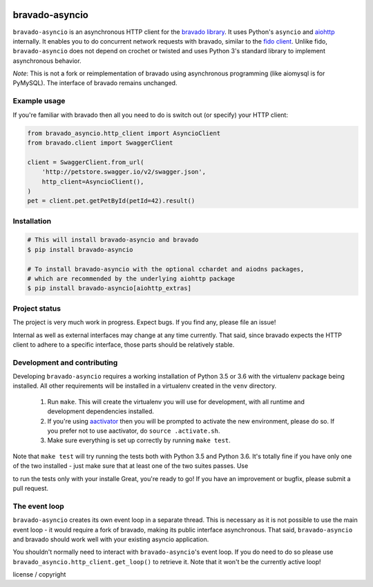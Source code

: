 .. image:: https://img.shields.io/travis/sjaensch/bravado-asyncio.svg
  :target: https://travis-ci.org/sjaensch/bravado-asyncio?branch=master

.. image:: https://img.shields.io/coveralls/sjaensch/bravado-asyncio.svg
  :target: https://coveralls.io/r/sjaensch/bravado-asyncio

.. image:: https://img.shields.io/pypi/v/bravado-asyncio.svg
    :target: https://pypi.python.org/pypi/bravado-asyncio/
    :alt: PyPi version

.. image:: https://img.shields.io/pypi/pyversions/bravado-asyncio.svg
    :target: https://pypi.python.org/pypi/bravado-asyncio/
    :alt: Supported Python versions


bravado-asyncio
===============

``bravado-asyncio`` is an asynchronous HTTP client for the `bravado library <https://github.com/Yelp/bravado>`__.
It uses Python's ``asyncio`` and `aiohttp <http://aiohttp.readthedocs.io/en/stable/>`__ internally. It enables
you to do concurrent network requests with bravado, similar to the `fido client <https://github.com/Yelp/fido>`__.
Unlike fido, ``bravado-asyncio`` does not depend on crochet or twisted and uses Python 3's standard library
to implement asynchronous behavior.

*Note*: This is not a fork or reimplementation of bravado using asynchronous programming (like aiomysql is for PyMySQL).
The interface of bravado remains unchanged.


Example usage
-------------

If you're familiar with bravado then all you need to do is switch out (or specify) your HTTP client:

.. code-block:: python

    from bravado_asyncio.http_client import AsyncioClient
    from bravado.client import SwaggerClient

    client = SwaggerClient.from_url(
        'http://petstore.swagger.io/v2/swagger.json',
        http_client=AsyncioClient(),
    )
    pet = client.pet.getPetById(petId=42).result()


Installation
------------

.. code-block:: bash

    # This will install bravado-asyncio and bravado
    $ pip install bravado-asyncio

    # To install bravado-asyncio with the optional cchardet and aiodns packages,
    # which are recommended by the underlying aiohttp package
    $ pip install bravado-asyncio[aiohttp_extras]


Project status
--------------

The project is very much work in progress. Expect bugs. If you find any, please file an issue!

Internal as well as external interfaces may change at any time currently. That said, since bravado expects
the HTTP client to adhere to a specific interface, those parts should be relatively stable.


Development and contributing
----------------------------

Developing ``bravado-asyncio`` requires a working installation of Python 3.5 or 3.6 with the virtualenv package being installed.
All other requirements will be installed in a virtualenv created in the ``venv`` directory.

 1. Run ``make``. This will create the virtualenv you will use for development, with all runtime and development
    dependencies installed.
 2. If you're using `aactivator <https://github.com/Yelp/aactivator>`__ then you will be prompted to activate the new
    environment, please do so. If you prefer not to use aactivator, do ``source .activate.sh``.
 3. Make sure everything is set up correctly by running ``make test``.

Note that ``make test`` will try running the tests both with Python 3.5 and Python 3.6. It's totally fine if you have
only one of the two installed - just make sure that at least one of the two suites passes. Use

.. code-block:: bash
     $ tox -e cover

to run the tests only with your installe
Great, you're ready to go! If you have an improvement or bugfix, please submit a pull request.


The event loop
--------------

``bravado-asyncio`` creates its own event loop in a separate thread. This is necessary as it is not possible to use the
main event loop - it would require a fork of bravado, making its public interface asynchronous. That said,
``bravado-asyncio`` and bravado should work well with your existing asyncio application.

You shouldn't normally need to interact with ``bravado-asyncio``'s event loop. If you do need to do so please use
``bravado_asyncio.http_client.get_loop()`` to retrieve it. Note that it won't be the currently active loop!

license / copyright
